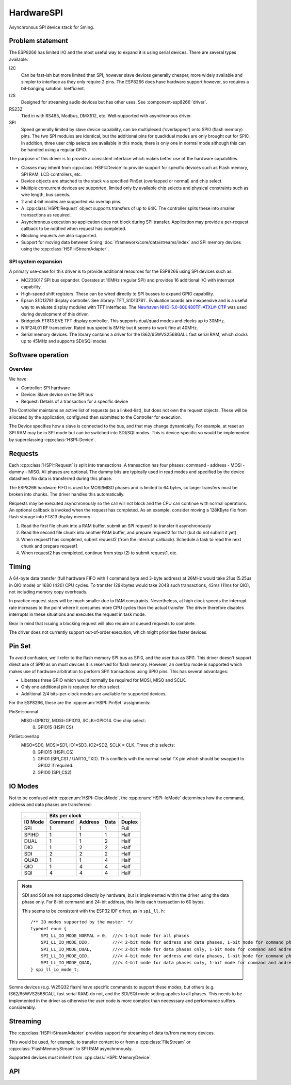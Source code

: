 HardwareSPI
===========

Asynchronous SPI device stack for Sming.

Problem statement
-----------------

The ESP8266 has limited I/O and the most useful way to expand it is using serial devices. There are several types available:

I2C
   Can be fast-ish but more limited than SPI, however slave devices generally cheaper, more widely available and simpler to interface as they only require 2 pins.
   The ESP8266 does have hardware support however, so requires a bit-banging solution. Inefficient.

I2S
   Designed for streaming audio devices but has other uses. See :component-esp8266:`driver`.

RS232
   Tied in with RS485, Modbus, DMX512, etc. Well-supported with asynchronous driver.

SPI
   Speed generally limited by slave device capability, can be multiplexed ('overlapped') onto SPI0 (flash memory) pins.
   The two SPI modules are identical, but the additional pins for quad/dual modes are only brought out for SPI0.
   In addition, three user chip selects are available in this mode; there is only one in normal mode although this
   can be handled using a regular GPIO.


The purpose of this driver is to provide a consistent interface which makes better use of the hardware capabilities.

-  Classes may inherit from :cpp:class:`HSPI::Device` to provide support for specific devices such as
   Flash memory, SPI RAM, LCD controllers, etc.
-  Device objects are attached to the stack via specified PinSet (overlapped or normal) and chip select.
-  Multiple concurrent devices are supported, limited only by available chip selects and physical constraints such
   as wire length, bus speeds.
-  2 and 4-bit modes are supported via overlap pins.
-  A :cpp:class:`HSPI::Request` object supports transfers of up to 64K. The controller splits these into smaller transactions as required.
-  Asynchronous execution so application does not block during SPI transfer.
   Application may provide a per-request callback to be notified when request has completed.
-  Blocking requests are also supported.
-  Support for moving data between Sming :doc:`/framework/core/data/streams/index` and SPI memory devices
   using the :cpp:class:`HSPI::StreamAdapter`.


SPI system expansion
~~~~~~~~~~~~~~~~~~~~

A primary use-case for this driver is to provide additional resources for the ESP8266 using SPI devices such as:

-  MC23S017 SPI bus expander. Operates at 10MHz (regular SPI) and provides 16 additional I/O with interrupt capability.
-  High-speed shift registers. These can be wired directly to SPI busses to expand GPIO capability.
-  Epson S1D13781 display controller.  See :library:`TFT_S1D13781`.
   Evaluation boards are inexpensive and is a useful way to evaluate display modules with TFT interfaces.
   The `Newhaven NHD-5.0-800480TF-ATXL#-CTP <https://www.newhavendisplay.com/nhd50800480tfatxlctp-p-6062.html>`__
   was used during development of this driver.
-  Bridgetek FT813 EVE TFT display controller. This supports dual/quad modes and clocks up to 30MHz.
-  NRF24L01 RF transceiver. Rated bus speed is 8MHz but it seems to work fine at 40MHz.
-  Serial memory devices. The library contains a driver for the IS62/65WVS2568GALL fast serial RAM, which clocks up to 45MHz and
   supports SDI/SQI modes.


Software operation
------------------

Overview
~~~~~~~~

We have:

-  Controller: SPI hardware
-  Device: Slave device on the SPI bus
-  Request: Details of a transaction for a specific device

The Controller maintains an active list of requests (as a linked-list), but does not own the request objects. These will be allocated by the application, configured then submitted to the Controller for execution.

The Device specifies how a slave is connected to the bus, and that may change dynamically. For example, at reset an SPI RAM may be in SPI mode but can be switched into SDI/SQI modes.
This is device-specific so would be implemented by superclassing :cpp:class:`HSPI::Device`.


Requests
--------

Each :cpp:class:`HSPI::Request` is split into transactions.
A transaction has four phases: command - address - MOSI - dummy - MISO.
All phases are optional.
The dummy bits are typically used in read modes and specified by the device datasheet.
No data is transferred during this phase.

The ESP8266 hardware FIFO is used for MOSI/MISO phases and is limited to 64 bytes,
so larger transfers must be broken into chunks. The driver handles this automatically.

Requests may be executed asynchronously so the call will not block and the CPU can continue
with normal operations. An optional callback is invoked when the request has completed.
As an example, consider moving a 128KByte file from flash storage into FT813 display memory:

1. Read the first file chunk into a RAM buffer, submit an SPI request1 to transfer it asynchronously
2. Read the second file chunk into another RAM buffer, and prepare request2 for that (but do not submit it yet)
3. When request1 has completed, submit request2 (from the interrupt callback).
   Schedule a task to read the next chunk and prepare request1.
4. When request2 has completed, continue from step (2) to submit request1, etc.

Timing
------

A 64-byte data transfer (full hardware FIFO with 1 command byte and 3-byte address) at 26MHz would take 21us (5.25us in QIO mode)
or 1680 (420) CPU cycles. To transfer 128Kbytes would take 2048 such transactions, 43ms (11ms for QIO), not including memory copy overheads.

In practice request sizes will be much smaller due to RAM constraints.
Nevertheless, at high clock speeds the interrupt rate increases to the point where it consumes more CPU cycles than the
actual transfer. The driver therefore disables interrupts in these situations and executes the request in task mode.

Bear in mind that issuing a blocking request will also require all queued requests to complete.

The driver does not currently support out-of-order execution, which might prioritise faster devices.


Pin Set
-------

To avoid confusion, we'll refer to the flash memory SPI bus as SPI0, and the user bus as SPI1.
This driver doesn't support direct use of SPI0 as on most devices it is reserved for flash
memory. However, an overlap mode is supported which makes use of hardware arbitration to
perform SPI1 transactions using SPI0 pins. This has several advantages:

-  Liberates three GPIO which would normally be required for MOSI, MISO and SCLK.
-  Only one additional pin is required for chip select.
-  Additional 2/4 bits-per-clock modes are available for supported devices.

For the ESP8266, these are the :cpp:enum:`HSPI::PinSet` assignments:

PinSet::normal
   MISO=GPIO12, MOSI=GPIO13, SCLK=GPIO14. One chip select:
      0. GPIO15 (HSPI CS)

PinSet::overlap
   MISO=SD0, MOSI=SD1, IO1=SD3, IO2=SD2, SCLK = CLK. Three chip selects:
      0. GPIO15 (HSPI_CS)
      1. GPIO1 (SPI_CS1 / UART0_TXD).
         This conflicts with the normal serial TX pin which should be swapped to GPIO2 if required.
      2. GPIO0 (SPI_CS2)

IO Modes
--------

Not to be confused with :cpp:enum:`HSPI::ClockMode`, the :cpp:enum:`HSPI::IoMode` determines how
the command, address and data phases are transferred:

   =======     =======     =======     ====     ======
   .                   Bits per clock           .
   -------     ----------------------------     ------
   IO Mode     Command     Address     Data     Duplex
   =======     =======     =======     ====     ======
   SPI         1           1           1        Full
   SPIHD       1           1           1        Half
   DUAL        1           1           2        Half
   DIO         1           2           2        Half
   SDI         2           2           2        Half
   QUAD        1           1           4        Half
   QIO         1           4           4        Half
   SQI         4           4           4        Half
   =======     =======     =======     ====     ======

.. note::

   SDI and SQI are not supported directly by hardware, but is implemented within the driver using the data phase only.
   For 8-bit command and 24-bit address, this limits each transaction to 60 bytes.

   This seems to be consistent with the ESP32 IDF driver, as in ``spi_ll.h``::
   
      /** IO modes supported by the master. */
      typedef enum {
          SPI_LL_IO_MODE_NORMAL = 0,  ///< 1-bit mode for all phases
          SPI_LL_IO_MODE_DIO,         ///< 2-bit mode for address and data phases, 1-bit mode for command phase
          SPI_LL_IO_MODE_DUAL,        ///< 2-bit mode for data phases only, 1-bit mode for command and address phases
          SPI_LL_IO_MODE_QIO,         ///< 4-bit mode for address and data phases, 1-bit mode for command phase
          SPI_LL_IO_MODE_QUAD,        ///< 4-bit mode for data phases only, 1-bit mode for command and address phases
      } spi_ll_io_mode_t;

Somne devices (e.g. W25Q32 flash) have specific commands to support these modes, but others (e.g. IS62/65WVS2568GALL fast serial RAM) do not,
and the SDI/SQI mode setting applies to all phases. This needs to be implemented in the driver as otherwise the user code is more complex than
necesssary and performance suffers considerably.


Streaming
---------

The :cpp:class:`HSPI::StreamAdapter` provides support for streaming of data to/from memory devices.

This would be used, for example, to transfer content to or from a :cpp:class:`FileStream`
or :cpp:class:`FlashMemoryStream` to SPI RAM asynchronously.

Supported devices must inherit from :cpp:class:`HSPI::MemoryDevice`.



API
---

.. doxygenenum:: HSPI::ClockMode
.. doxygenenum:: HSPI::IoMode
.. doxygenenum:: HSPI::PinSet

.. doxygenclass:: HSPI::Request
   :members:

.. doxygenclass:: HSPI::Data
   :members:

.. doxygenclass:: HSPI::Device
   :members:

.. doxygenclass:: HSPI::MemoryDevice
   :members:

.. doxygenclass:: HSPI::SpiRam
   :members:

.. doxygenclass:: HSPI::Controller
   :members:

.. doxygenclass:: HSPI::StreamAdapter
   :members:

